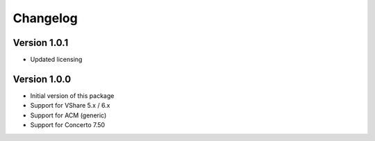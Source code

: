 Changelog
=========

Version 1.0.1
-------------
* Updated licensing


Version 1.0.0
-------------
* Initial version of this package
* Support for VShare 5.x / 6.x
* Support for ACM (generic)
* Support for Concerto 7.50
